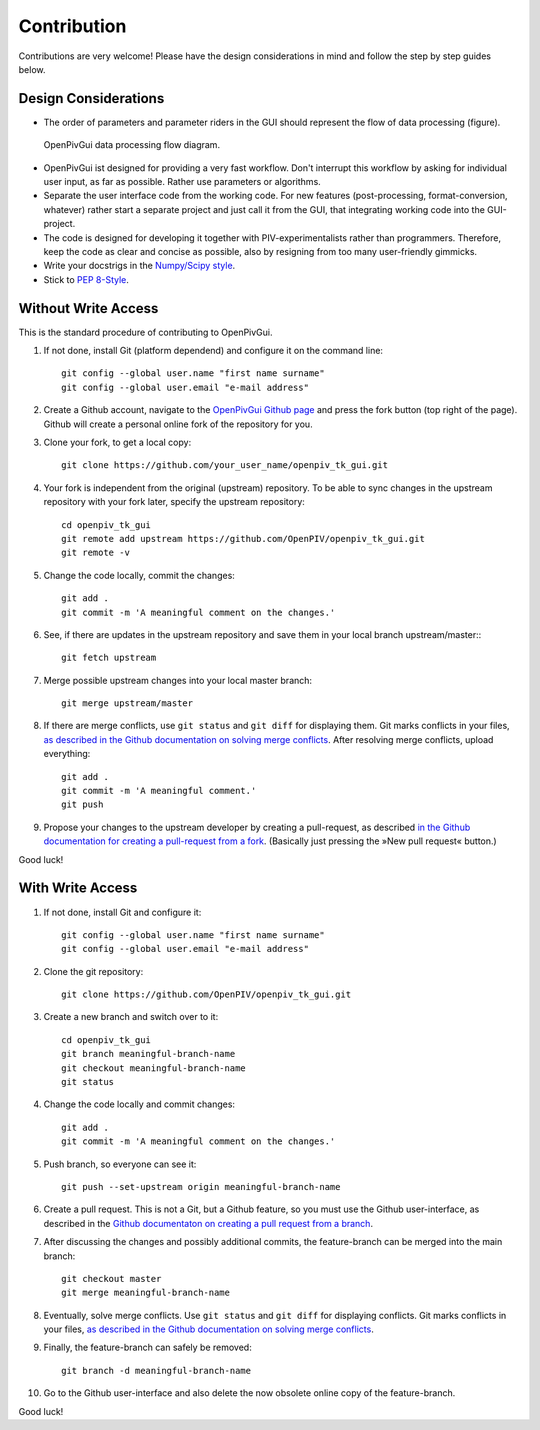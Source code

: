 Contribution
============

Contributions are very welcome! Please have the design considerations in mind and follow the step by step guides below.

Design Considerations
---------------------

- The order of parameters and parameter riders in the GUI should represent the flow of data processing (figure).

.. figure:: ./fig/data_flow.svg
    :alt: Data processing flow diagram.
    :figwidth: 100%

    OpenPivGui data processing flow diagram.

- OpenPivGui ist designed for providing a very fast workflow. Don't interrupt this workflow by asking for individual user input, as far as possible. Rather use parameters or algorithms.

- Separate the user interface code from the working code. For new features (post-processing, format-conversion, whatever) rather start a separate project and just call it from the GUI, that integrating working code into the GUI-project.
  
- The code is designed for developing it together with PIV-experimentalists rather than programmers. Therefore, keep the code as clear and concise as possible, also by resigning from too many user-friendly gimmicks.

- Write your docstrigs in the `Numpy/Scipy style <https://numpydoc.readthedocs.io/en/latest/format.html>`_.

- Stick to `PEP 8-Style <https://pep8.org/>`_.

Without Write Access
--------------------

This is the standard procedure of contributing to OpenPivGui.

1. If not done, install Git (platform dependend) and configure it on the command line::

    git config --global user.name "first name surname"
    git config --global user.email "e-mail address"

2. Create a Github account, navigate to the `OpenPivGui Github page <https://github.com/OpenPIV/openpiv_tk_gui>`_ and press the fork button (top right of the page). Github will create a personal online fork of the repository for you.

3. Clone your fork, to get a local copy::

    git clone https://github.com/your_user_name/openpiv_tk_gui.git

4. Your fork is independent from the original (upstream) repository. To be able to sync changes in the upstream repository with your fork later, specify the upstream repository::

    cd openpiv_tk_gui
    git remote add upstream https://github.com/OpenPIV/openpiv_tk_gui.git
    git remote -v

5. Change the code locally, commit the changes::

    git add . 
    git commit -m 'A meaningful comment on the changes.'

6. See, if there are updates in the upstream repository and save them in your local branch upstream/master:::

    git fetch upstream

7. Merge possible upstream changes into your local master branch::

    git merge upstream/master

8. If there are merge conflicts, use ``git status`` and ``git diff`` for displaying them. Git marks conflicts in your files, `as described in the Github documentation on solving merge conflicts <https://docs.github.com/en/github/collaborating-with-issues-and-pull-requests/resolving-a-merge-conflict-using-the-command-line>`_. After resolving merge conflicts, upload everything::

    git add .
    git commit -m 'A meaningful comment.'
    git push

9. Propose your changes to the upstream developer by creating a pull-request, as described `in the Github documentation for creating a pull-request from a fork <https://docs.github.com/en/github/collaborating-with-issues-and-pull-requests/creating-a-pull-request-from-a-fork>`_. (Basically just pressing the »New pull request« button.)

Good luck!

With Write Access
-----------------

1. If not done, install Git and configure it::

    git config --global user.name "first name surname"
    git config --global user.email "e-mail address"

2. Clone the git repository::

    git clone https://github.com/OpenPIV/openpiv_tk_gui.git

3. Create a new branch and switch over to it::

    cd openpiv_tk_gui
    git branch meaningful-branch-name
    git checkout meaningful-branch-name
    git status

4. Change the code locally and commit changes::

    git add .
    git commit -m 'A meaningful comment on the changes.'

5. Push branch, so everyone can see it::

    git push --set-upstream origin meaningful-branch-name

6. Create a pull request. This is not a Git, but a Github feature, so you must use the Github user-interface, as described in the `Github documentaton on creating a pull request from a branch <https://docs.github.com/en/github/collaborating-with-issues-and-pull-requests/creating-a-pull-request#creating-the-pull-request>`_.

7. After discussing the changes and possibly additional commits, the feature-branch can be merged into the main branch::

    git checkout master
    git merge meaningful-branch-name

8. Eventually, solve merge conflicts. Use ``git status`` and ``git diff`` for displaying conflicts. Git marks conflicts in your files, `as described in the Github documentation on solving merge conflicts <https://docs.github.com/en/github/collaborating-with-issues-and-pull-requests/resolving-a-merge-conflict-using-the-command-line>`_.

9. Finally, the feature-branch can safely be removed::

    git branch -d meaningful-branch-name

10. Go to the Github user-interface and also delete the now obsolete online copy of the feature-branch.

Good luck!
